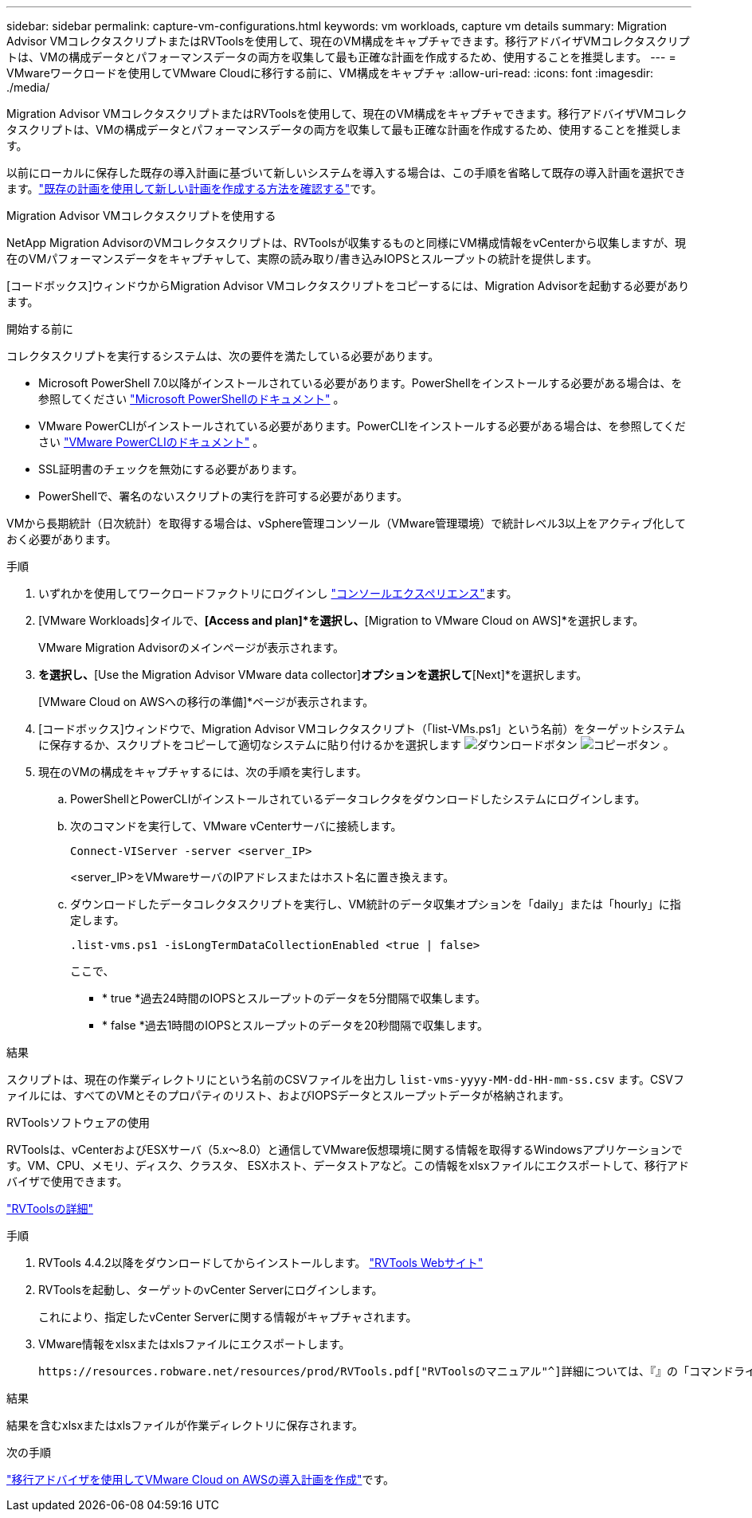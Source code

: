 ---
sidebar: sidebar 
permalink: capture-vm-configurations.html 
keywords: vm workloads, capture vm details 
summary: Migration Advisor VMコレクタスクリプトまたはRVToolsを使用して、現在のVM構成をキャプチャできます。移行アドバイザVMコレクタスクリプトは、VMの構成データとパフォーマンスデータの両方を収集して最も正確な計画を作成するため、使用することを推奨します。 
---
= VMwareワークロードを使用してVMware Cloudに移行する前に、VM構成をキャプチャ
:allow-uri-read: 
:icons: font
:imagesdir: ./media/


[role="lead"]
Migration Advisor VMコレクタスクリプトまたはRVToolsを使用して、現在のVM構成をキャプチャできます。移行アドバイザVMコレクタスクリプトは、VMの構成データとパフォーマンスデータの両方を収集して最も正確な計画を作成するため、使用することを推奨します。

以前にローカルに保存した既存の導入計画に基づいて新しいシステムを導入する場合は、この手順を省略して既存の導入計画を選択できます。link:launch-onboarding-advisor.html#create-a-deployment-plan-based-on-an-existing-plan["既存の計画を使用して新しい計画を作成する方法を確認する"]です。

[role="tabbed-block"]
====
.Migration Advisor VMコレクタスクリプトを使用する
--
NetApp Migration AdvisorのVMコレクタスクリプトは、RVToolsが収集するものと同様にVM構成情報をvCenterから収集しますが、現在のVMパフォーマンスデータをキャプチャして、実際の読み取り/書き込みIOPSとスループットの統計を提供します。

[コードボックス]ウィンドウからMigration Advisor VMコレクタスクリプトをコピーするには、Migration Advisorを起動する必要があります。

.開始する前に
コレクタスクリプトを実行するシステムは、次の要件を満たしている必要があります。

* Microsoft PowerShell 7.0以降がインストールされている必要があります。PowerShellをインストールする必要がある場合は、を参照してください https://learn.microsoft.com/en-us/powershell/scripting/install/installing-powershell?view=powershell-7.4["Microsoft PowerShellのドキュメント"^] 。
* VMware PowerCLIがインストールされている必要があります。PowerCLIをインストールする必要がある場合は、を参照してください https://docs.vmware.com/en/VMware-vSphere/7.0/com.vmware.esxi.install.doc/GUID-F02D0C2D-B226-4908-9E5C-2E783D41FE2D.html["VMware PowerCLIのドキュメント"^] 。
* SSL証明書のチェックを無効にする必要があります。
* PowerShellで、署名のないスクリプトの実行を許可する必要があります。


VMから長期統計（日次統計）を取得する場合は、vSphere管理コンソール（VMware管理環境）で統計レベル3以上をアクティブ化しておく必要があります。

.手順
. いずれかを使用してワークロードファクトリにログインし https://docs.netapp.com/us-en/workload-setup-admin/console-experiences.html["コンソールエクスペリエンス"^]ます。
. [VMware Workloads]タイルで、*[Access and plan]*を選択し、*[Migration to VMware Cloud on AWS]*を選択します。
+
VMware Migration Advisorのメインページが表示されます。

. [Create a new deployment plan]*を選択し、*[Use the Migration Advisor VMware data collector]*オプションを選択して*[Next]*を選択します。
+
[VMware Cloud on AWSへの移行の準備]*ページが表示されます。

. [コードボックス]ウィンドウで、Migration Advisor VMコレクタスクリプト（「list-VMs.ps1」という名前）をターゲットシステムに保存するか、スクリプトをコピーして適切なシステムに貼り付けるかを選択します image:button-download-codebox.png["ダウンロードボタン"] image:button-copy-codebox.png["コピーボタン"] 。
. 現在のVMの構成をキャプチャするには、次の手順を実行します。
+
.. PowerShellとPowerCLIがインストールされているデータコレクタをダウンロードしたシステムにログインします。
.. 次のコマンドを実行して、VMware vCenterサーバに接続します。
+
 Connect-VIServer -server <server_IP>
+
<server_IP>をVMwareサーバのIPアドレスまたはホスト名に置き換えます。

.. ダウンロードしたデータコレクタスクリプトを実行し、VM統計のデータ収集オプションを「daily」または「hourly」に指定します。
+
 .list-vms.ps1 -isLongTermDataCollectionEnabled <true | false>
+
ここで、

+
*** * true *過去24時間のIOPSとスループットのデータを5分間隔で収集します。
*** * false *過去1時間のIOPSとスループットのデータを20秒間隔で収集します。






.結果
スクリプトは、現在の作業ディレクトリにという名前のCSVファイルを出力し `list-vms-yyyy-MM-dd-HH-mm-ss.csv` ます。CSVファイルには、すべてのVMとそのプロパティのリスト、およびIOPSデータとスループットデータが格納されます。

--
.RVToolsソフトウェアの使用
--
RVToolsは、vCenterおよびESXサーバ（5.x～8.0）と通信してVMware仮想環境に関する情報を取得するWindowsアプリケーションです。VM、CPU、メモリ、ディスク、クラスタ、 ESXホスト、データストアなど。この情報をxlsxファイルにエクスポートして、移行アドバイザで使用できます。

https://www.robware.net/home["RVToolsの詳細"^]

.手順
. RVTools 4.4.2以降をダウンロードしてからインストールします。 https://www.robware.net/download["RVTools Webサイト"^]
. RVToolsを起動し、ターゲットのvCenter Serverにログインします。
+
これにより、指定したvCenter Serverに関する情報がキャプチャされます。

. VMware情報をxlsxまたはxlsファイルにエクスポートします。
+
 https://resources.robware.net/resources/prod/RVTools.pdf["RVToolsのマニュアル"^]詳細については、『』の「コマンドラインパラメータ」の章を参照してください。



.結果
結果を含むxlsxまたはxlsファイルが作業ディレクトリに保存されます。

--
====
.次の手順
link:launch-onboarding-advisor.html["移行アドバイザを使用してVMware Cloud on AWSの導入計画を作成"]です。
